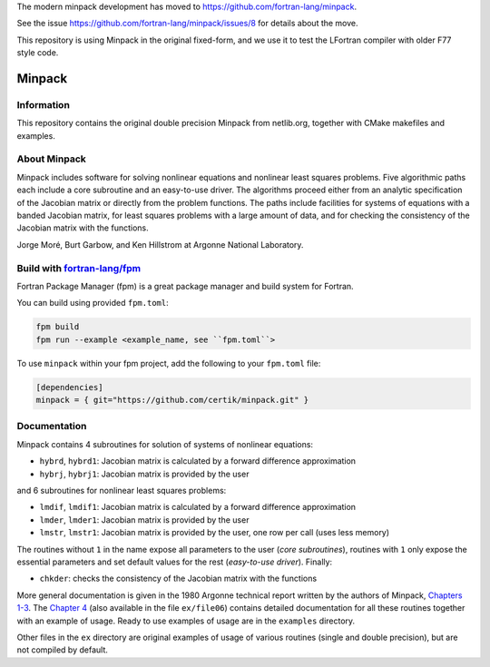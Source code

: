 The modern minpack development has moved to https://github.com/fortran-lang/minpack. 

See the issue https://github.com/fortran-lang/minpack/issues/8 for details about the move.

This repository is using Minpack in the original fixed-form, and we use it to test the LFortran compiler with older F77 style code.


Minpack
=======

Information
-----------

This repository contains the original double precision Minpack from netlib.org,
together with CMake makefiles and examples.

About Minpack
-------------

Minpack includes software for solving nonlinear equations and
nonlinear least squares problems.  Five algorithmic paths each include
a core subroutine and an easy-to-use driver.  The algorithms proceed
either from an analytic specification of the Jacobian matrix or
directly from the problem functions.  The paths include facilities for
systems of equations with a banded Jacobian matrix, for least squares
problems with a large amount of data, and for checking the consistency
of the Jacobian matrix with the functions.

Jorge Moré, Burt Garbow, and Ken Hillstrom at Argonne National Laboratory.

Build with `fortran-lang/fpm <https://github.com/fortran-lang/fpm>`_
--------------------------------------------------------------------

Fortran Package Manager (fpm) is a great package manager and build system for Fortran.

You can build using provided ``fpm.toml``:

.. code-block:: bash

    fpm build 
    fpm run --example <example_name, see ``fpm.toml``>


To use ``minpack`` within your fpm project, add the following to your ``fpm.toml`` file:

.. code-block:: toml 

    [dependencies]
    minpack = { git="https://github.com/certik/minpack.git" }

Documentation
-------------

Minpack contains 4 subroutines for solution of systems of nonlinear equations:

* ``hybrd``, ``hybrd1``: Jacobian matrix is calculated by a forward difference
  approximation
* ``hybrj``, ``hybrj1``: Jacobian matrix is provided by the user

and 6 subroutines for nonlinear least squares problems:

* ``lmdif``, ``lmdif1``: Jacobian matrix is calculated by a forward difference
  approximation
* ``lmder``, ``lmder1``: Jacobian matrix is provided by the user
* ``lmstr``, ``lmstr1``: Jacobian matrix is provided by the user, one row per
  call (uses less memory)

The routines without ``1`` in the name expose all parameters to the user (`core
subroutines`), routines with ``1`` only expose the essential parameters and set
default values for the rest (`easy-to-use driver`). Finally:

* ``chkder``: checks the consistency of the Jacobian matrix with the functions

More general documentation is given in
the 1980 Argonne technical report written by the authors of Minpack,
`Chapters 1-3 <http://www.mcs.anl.gov/~more/ANL8074a.pdf>`_.
The `Chapter 4 <http://www.mcs.anl.gov/~more/ANL8074b.pdf>`_ (also available in
the file ``ex/file06``) contains detailed documentation for all these routines
together with an example of usage.  Ready to use examples of usage are in the
``examples`` directory.

Other files in the ``ex`` directory are original examples of usage of various
routines (single and double precision), but are not compiled by default.
